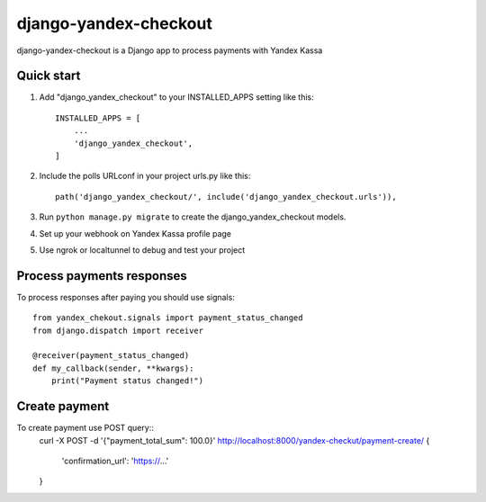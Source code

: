 ======================
django-yandex-checkout
======================

django-yandex-checkout is a Django app to process payments with Yandex Kassa

Quick start
-----------

1. Add "django_yandex_checkout" to your INSTALLED_APPS setting like this::

    INSTALLED_APPS = [
        ...
        'django_yandex_checkout',
    ]

2. Include the polls URLconf in your project urls.py like this::

    path('django_yandex_checkout/', include('django_yandex_checkout.urls')),

3. Run ``python manage.py migrate`` to create the django_yandex_checkout models.

4. Set up your webhook on Yandex Kassa profile page

5. Use ngrok or localtunnel to debug and test your project

Process payments responses
--------------------------

To process responses after paying you should use signals::

    from yandex_chekout.signals import payment_status_changed
    from django.dispatch import receiver

    @receiver(payment_status_changed)
    def my_callback(sender, **kwargs):
        print("Payment status changed!")

Create payment
--------------

To create payment use POST query::
    curl -X POST -d '{"payment_total_sum": 100.0}' http://localhost:8000/yandex-checkut/payment-create/
    {
        'confirmation_url': 'https://...'
    }